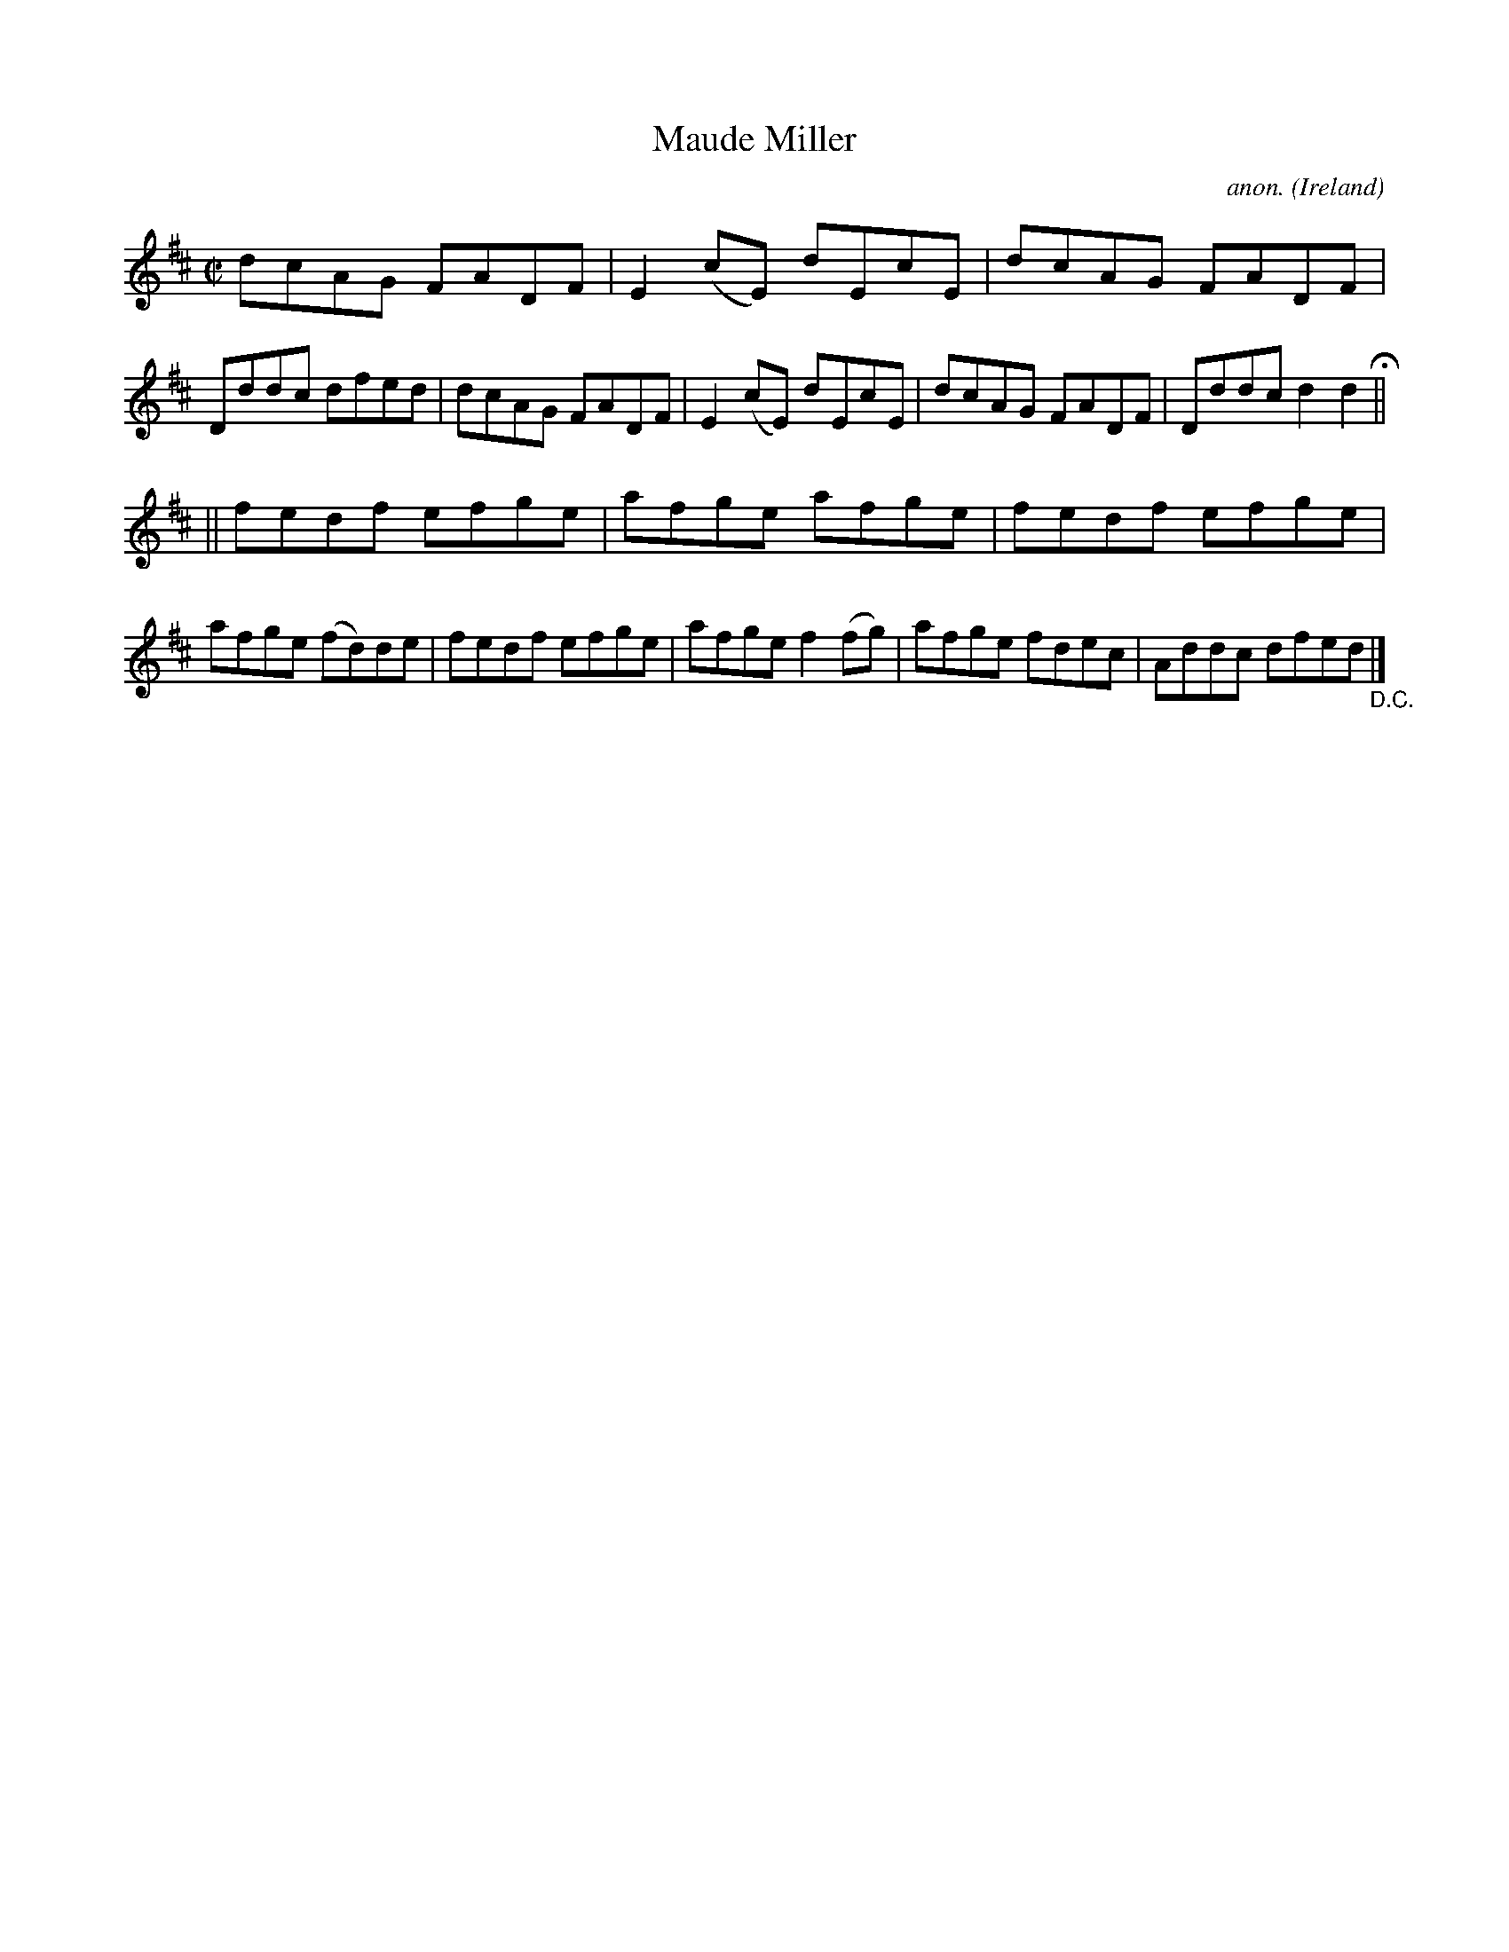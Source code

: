 X:480
T:Maude Miller
C:anon.
O:Ireland
B:Francis O'Neill: "The Dance Music of Ireland" (1907) no. 480
R:Reel
M:C|
L:1/8
K:D
dcAG FADF|E2(cE) dEcE|dcAG FADF|Dddc dfed|dcAG FADF|E2(cE) dEcE|dcAG FADF|Dddc d2d2H||
||fedf efge|afge afge|fedf efge|afge (fd)de|fedf efge|afge f2(fg)|afge fdec|Addc dfed"_D.C."|]
